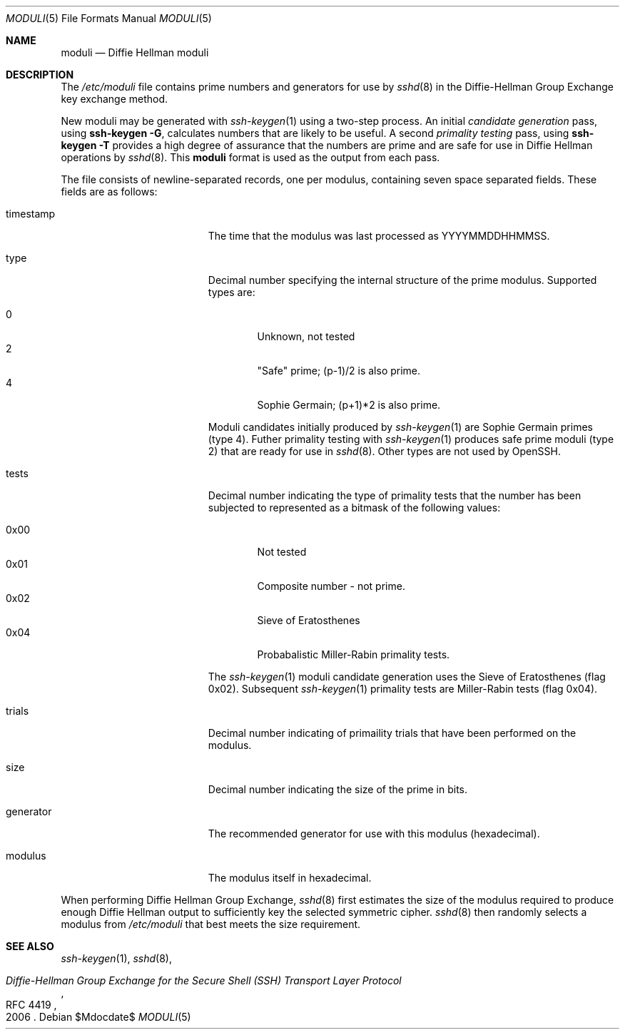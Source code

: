 .\"	$OpenBSD: moduli.5,v 1.12 2008/06/26 05:57:54 djm Exp $
.\"
.\" Copyright (c) 2008 Damien Miller <djm@mindrot.org>
.\"
.\" Permission to use, copy, modify, and distribute this software for any
.\" purpose with or without fee is hereby granted, provided that the above
.\" copyright notice and this permission notice appear in all copies.
.\"
.\" THE SOFTWARE IS PROVIDED "AS IS" AND THE AUTHOR DISCLAIMS ALL WARRANTIES
.\" WITH REGARD TO THIS SOFTWARE INCLUDING ALL IMPLIED WARRANTIES OF
.\" MERCHANTABILITY AND FITNESS. IN NO EVENT SHALL THE AUTHOR BE LIABLE FOR
.\" ANY SPECIAL, DIRECT, INDIRECT, OR CONSEQUENTIAL DAMAGES OR ANY DAMAGES
.\" WHATSOEVER RESULTING FROM LOSS OF USE, DATA OR PROFITS, WHETHER IN AN
.\" ACTION OF CONTRACT, NEGLIGENCE OR OTHER TORTIOUS ACTION, ARISING OUT OF
.\" OR IN CONNECTION WITH THE USE OR PERFORMANCE OF THIS SOFTWARE.
.Dd $Mdocdate$
.Dt MODULI 5
.Os
.Sh NAME
.Nm moduli
.Nd Diffie Hellman moduli
.Sh DESCRIPTION
The
.Pa /etc/moduli
file contains prime numbers and generators for use by 
.Xr sshd 8
in the Diffie-Hellman Group Exchange key exchange method.
.Pp
New moduli may be generated with
.Xr ssh-keygen 1
using a two-step process.
An initial
.Em candidate generation
pass, using 
.Ic ssh-keygen -G ,
calculates numbers that are likely to be useful.
A second
.Em primality testing
pass, using
.Ic ssh-keygen -T
provides a high degree of assurance that the numbers are prime and are
safe for use in Diffie Hellman operations by
.Xr sshd 8 .
This
.Nm
format is used as the output from each pass.
.Pp
The file consists of newline-separated records, one per modulus,
containing seven space separated fields.
These fields are as follows:
.Pp
.Bl -tag -width Description -offset indent
.It timestamp
The time that the modulus was last processed as YYYYMMDDHHMMSS.
.It type
Decimal number specifying the internal structure of the prime modulus.
Supported types are:
.Pp
.Bl -tag -width 0x00 -compact
.It 0
Unknown, not tested
.It 2
"Safe" prime; (p-1)/2 is also prime.
.It 4
Sophie Germain; (p+1)*2 is also prime.
.El
.Pp
Moduli candidates initially produced by
.Xr ssh-keygen 1
are Sophie Germain primes (type 4).
Futher primality testing with
.Xr ssh-keygen 1
produces safe prime moduli (type 2) that are ready for use in
.Xr sshd 8 .
Other types are not used by OpenSSH.
.It tests
Decimal number indicating the type of primality tests that the number
has been subjected to represented as a bitmask of the following values:
.Pp
.Bl -tag -width 0x00 -compact
.It 0x00
Not tested
.It 0x01
Composite number - not prime.
.It 0x02
Sieve of Eratosthenes
.It 0x04
Probabalistic Miller-Rabin primality tests.
.El
.Pp
The
.Xr ssh-keygen 1
moduli candidate generation uses the Sieve of Eratosthenes (flag 0x02).
Subsequent
.Xr ssh-keygen 1
primality tests are Miller-Rabin tests (flag 0x04).
.It trials
Decimal number indicating of primaility trials that have been performed
on the modulus.
.It size
Decimal number indicating the size of the prime in bits.
.It generator
The recommended generator for use with this modulus (hexadecimal).
.It modulus
The modulus itself in hexadecimal.
.El
.Pp
When performing Diffie Hellman Group Exchange,
.Xr sshd 8
first estimates the size of the modulus required to produce enough
Diffie Hellman output to sufficiently key the selected symmetric cipher.
.Xr sshd 8
then randomly selects a modulus from
.Fa /etc/moduli
that best meets the size requirement.
.Pp
.Sh SEE ALSO
.Xr ssh-keygen 1 ,
.Xr sshd 8 ,
.Rs
.%R RFC 4419
.%T "Diffie-Hellman Group Exchange for the Secure Shell (SSH) Transport Layer Protocol"
.%D 2006
.Re
